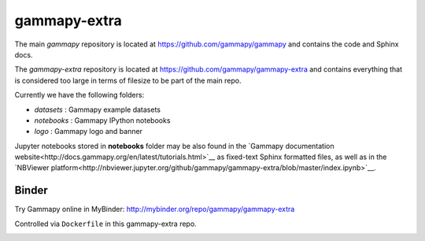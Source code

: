 gammapy-extra
=============

The main `gammapy` repository is located at
https://github.com/gammapy/gammapy
and contains the code and Sphinx docs.

The `gammapy-extra` repository is located at
https://github.com/gammapy/gammapy-extra
and contains everything that is considered too large
in terms of filesize to be part of the main repo.

Currently we have the following folders:

* `datasets` : Gammapy example datasets
* `notebooks` : Gammapy IPython notebooks
* `logo` : Gammapy logo and banner

Jupyter notebooks stored in **notebooks** folder may be also found in the
`Gammapy documentation website<http://docs.gammapy.org/en/latest/tutorials.html>`__
as fixed-text Sphinx formatted files, as well as in the
`NBViewer platform<http://nbviewer.jupyter.org/github/gammapy/gammapy-extra/blob/master/index.ipynb>`__.


Binder
------

Try Gammapy online in MyBinder: http://mybinder.org/repo/gammapy/gammapy-extra

Controlled via ``Dockerfile`` in this gammapy-extra repo.

.. image:: http://mybinder.org/badge.svg
    :target: http://mybinder.org/repo/gammapy/gammapy-extra
